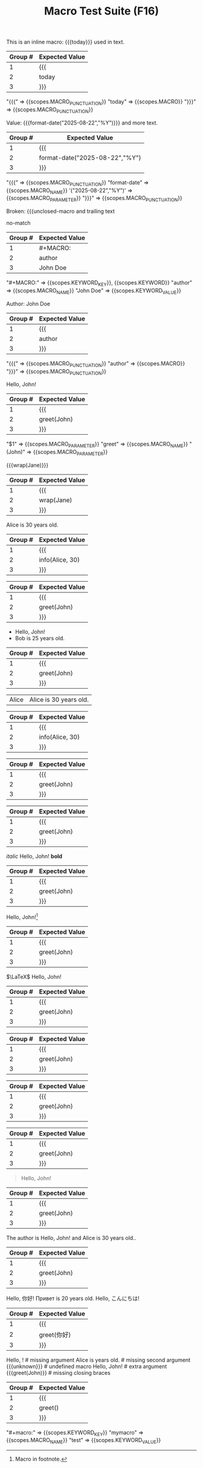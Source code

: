 #+TITLE: Macro Test Suite (F16)

#+NAME: Simple inline macro usage
#+BEGIN_FIXTURE
This is an inline macro: {{{today}}} used in text.
#+END_FIXTURE
#+EXPECTED: :type regex :name inlineMacroRegex
| Group # | Expected Value |
|---------+----------------|
| 1       | {{{            |
| 2       | today          |
| 3       | }}}            |
#+END_SRC

#+EXPECTED: :type scope
"{{{" => {{scopes.MACRO_PUNCTUATION}}
"today" => {{scopes.MACRO}}
"}}}" => {{scopes.MACRO_PUNCTUATION}}


#+NAME: Parameterized inline macro
#+BEGIN_FIXTURE
Value: {{{format-date("2025-08-22","%Y")}}} and more text.
#+END_FIXTURE
#+EXPECTED: :type regex :name inlineMacroRegex
| Group # | Expected Value |
|---------+----------------|
| 1       | {{{            |
| 2       | format-date("2025-08-22","%Y") |
| 3       | }}}            |
#+END_SRC

#+EXPECTED: :type scope
"{{{" => {{scopes.MACRO_PUNCTUATION}}
"format-date" => {{scopes.MACRO_NAME}}
'("2025-08-22","%Y")' => {{scopes.MACRO_PARAMETER}}
"}}}" => {{scopes.MACRO_PUNCTUATION}}

#+NAME: Unterminated macro should not match
#+BEGIN_FIXTURE
Broken: {{{unclosed-macro and trailing text
#+END_FIXTURE
#+EXPECTED: :type regex :name inlineMacroRegex
no-match
#+END_SRC

#+NAME: Macro definition line
#+BEGIN_FIXTURE
#+MACRO: author John Doe
#+END_FIXTURE
#+EXPECTED: :type regex :name macroDefinitionRegex
| Group # | Expected Value |
|---------+----------------|
| 1       | #+MACRO:       |
| 2       | author         |
| 3       | John Doe       |
#+END_SRC

#+EXPECTED: :type scope
"#+MACRO:" => {{scopes.KEYWORD_KEY}}, {{scopes.KEYWORD}}
"author" => {{scopes.MACRO_NAME}}
"John Doe" => {{scopes.KEYWORD_VALUE}}

#+NAME: Macro usage inline
#+BEGIN_FIXTURE
Author: {{{author}}}
#+END_FIXTURE
#+EXPECTED: :type regex :name inlineMacroRegex
| Group # | Expected Value |
|---------+----------------|
| 1       | {{{            |
| 2       | author         |
| 3       | }}}            |
#+END_SRC

#+EXPECTED: :type scope
"{{{" => {{scopes.MACRO_PUNCTUATION}}
"author" => {{scopes.MACRO}}
"}}}" => {{scopes.MACRO_PUNCTUATION}}

#+NAME: Basic macro expansion (usage lines)
#+BEGIN_FIXTURE
#+MACRO: greet Hello, $1!
{{{greet(John)}}}
#+END_FIXTURE
#+EXPECTED: :type regex :name inlineMacroRegex
| Group # | Expected Value |
|---------+----------------|
| 1       | {{{            |
| 2       | greet(John)    |
| 3       | }}}            |
#+END_SRC
#+EXPECTED: :type scope
"$1" => {{scopes.MACRO_PARAMETER}}
"greet" => {{scopes.MACRO_NAME}}
"(John)" => {{scopes.MACRO_PARAMETER}}

#+NAME: Nested macro expansion (usage)
#+BEGIN_FIXTURE
{{{wrap(Jane)}}}
#+END_FIXTURE
#+EXPECTED: :type regex :name inlineMacroRegex
| Group # | Expected Value |
|---------+----------------|
| 1       | {{{            |
| 2       | wrap(Jane)     |
| 3       | }}}            |
#+END_SRC

#+NAME: Multi-parameter macro
#+BEGIN_FIXTURE
#+MACRO: info $1 is $2 years old.
{{{info(Alice, 30)}}}
#+END_FIXTURE
#+EXPECTED: :type regex :name inlineMacroRegex
| Group # | Expected Value |
|---------+----------------|
| 1       | {{{            |
| 2       | info(Alice, 30)|
| 3       | }}}            |
#+END_SRC

#+NAME: Macro in headline
#+BEGIN_FIXTURE
** Author: {{{greet(John)}}}
#+END_FIXTURE
#+EXPECTED: :type regex :name inlineMacroRegex
| Group # | Expected Value |
|---------+----------------|
| 1       | {{{            |
| 2       | greet(John)    |
| 3       | }}}            |
#+END_SRC

#+NAME: Macro in list
#+BEGIN_FIXTURE
- {{{greet(John)}}}
- {{{info(Bob, 25)}}}
#+END_FIXTURE
#+EXPECTED: :type regex :name inlineMacroRegex
| Group # | Expected Value |
|---------+----------------|
| 1       | {{{            |
| 2       | greet(John)    |
| 3       | }}}            |
#+END_SRC

#+NAME: Macro in table row
#+BEGIN_FIXTURE
| Alice | {{{info(Alice, 30)}}}     |
#+END_FIXTURE
#+EXPECTED: :type regex :name inlineMacroRegex
| Group # | Expected Value |
|---------+----------------|
| 1       | {{{            |
| 2       | info(Alice, 30)|
| 3       | }}}            |
#+END_SRC

#+NAME: Macro in property drawer
#+BEGIN_FIXTURE
:PROPERTIES:
:Author: {{{greet(John)}}}
:END:
#+END_FIXTURE
#+EXPECTED: :type regex :name inlineMacroRegex
| Group # | Expected Value |
|---------+----------------|
| 1       | {{{            |
| 2       | greet(John)    |
| 3       | }}}            |
#+END_SRC

#+NAME: Macro in comment
#+BEGIN_FIXTURE
#+COMMENT: {{{greet(John)}}}
#+END_FIXTURE
#+EXPECTED: :type regex :name inlineMacroRegex
| Group # | Expected Value |
|---------+----------------|
| 1       | {{{            |
| 2       | greet(John)    |
| 3       | }}}            |
#+END_SRC

#+NAME: Macro with inline markup
#+BEGIN_FIXTURE
/italic/ {{{greet(John)}}} *bold*
#+END_FIXTURE
#+EXPECTED: :type regex :name inlineMacroRegex
| Group # | Expected Value |
|---------+----------------|
| 1       | {{{            |
| 2       | greet(John)    |
| 3       | }}}            |
#+END_SRC

#+NAME: Macro with footnote usage
#+BEGIN_FIXTURE
{{{greet(John)}}}[fn:macro]
[fn:macro] Macro in footnote.
#+END_FIXTURE
#+EXPECTED: :type regex :name inlineMacroRegex
| Group # | Expected Value |
|---------+----------------|
| 1       | {{{            |
| 2       | greet(John)    |
| 3       | }}}            |
#+END_SRC

#+NAME: Macro with LaTeX
#+BEGIN_FIXTURE
$\LaTeX$ {{{greet(John)}}}
#+END_FIXTURE
#+EXPECTED: :type regex :name inlineMacroRegex
| Group # | Expected Value |
|---------+----------------|
| 1       | {{{            |
| 2       | greet(John)    |
| 3       | }}}            |
#+END_SRC

#+NAME: Macro with tags (indented)
#+BEGIN_FIXTURE
* Example :macro:
	{{{greet(John)}}}
#+END_FIXTURE
#+EXPECTED: :type regex :name inlineMacroRegex
| Group # | Expected Value |
|---------+----------------|
| 1       | {{{            |
| 2       | greet(John)    |
| 3       | }}}            |
#+END_SRC

#+NAME: Macro with priority and todo
#+BEGIN_FIXTURE
*** TODO [#A] Review {{{greet(John)}}}
#+END_FIXTURE
#+EXPECTED: :type regex :name inlineMacroRegex
| Group # | Expected Value |
|---------+----------------|
| 1       | {{{            |
| 2       | greet(John)    |
| 3       | }}}            |
#+END_SRC

#+NAME: Macro in log/drawer
#+BEGIN_FIXTURE
:LOGBOOK:
:Note: {{{greet(John)}}}
:END:
#+END_FIXTURE
#+EXPECTED: :type regex :name inlineMacroRegex
| Group # | Expected Value |
|---------+----------------|
| 1       | {{{            |
| 2       | greet(John)    |
| 3       | }}}            |
#+END_SRC

#+NAME: Macro in block
#+BEGIN_FIXTURE
#+BEGIN_QUOTE
{{{greet(John)}}}
#+END_QUOTE
#+END_FIXTURE
#+EXPECTED: :type regex :name inlineMacroRegex
| Group # | Expected Value |
|---------+----------------|
| 1       | {{{            |
| 2       | greet(John)    |
| 3       | }}}            |
#+END_SRC

#+NAME: Macro in plain text
#+BEGIN_FIXTURE
The author is {{{greet(John)}}} and {{{info(Alice, 30)}}}.
#+END_FIXTURE
#+EXPECTED: :type regex :name inlineMacroRegex
| Group # | Expected Value |
|---------+----------------|
| 1       | {{{            |
| 2       | greet(John)    |
| 3       | }}}            |
#+END_SRC

#+NAME: Macro with emoji and multilingual
#+BEGIN_FIXTURE
{{{greet(你好)}}} {{{info(Привет, 20)}}} {{{greet(こんにちは)}}}
#+END_FIXTURE
#+EXPECTED: :type regex :name inlineMacroRegex
| Group # | Expected Value |
|---------+----------------|
| 1       | {{{            |
| 2       | greet(你好)    |
| 3       | }}}            |
#+END_SRC

#+NAME: Edge cases: missing or malformed
#+BEGIN_FIXTURE
{{{greet()}}}         # missing argument
{{{info(Alice)}}}     # missing second argument
{{{unknown}}}         # undefined macro
{{{greet(John, Bob)}}} # extra argument
{{{greet(John)}}      # missing closing braces
#+END_FIXTURE
#+EXPECTED: :type regex :name inlineMacroRegex
| Group # | Expected Value |
|---------+----------------|
| 1       | {{{            |
| 2       | greet()        |
| 3       | }}}            |
#+END_SRC

#+NAME: Case-insensitive macro definition
#+BEGIN_FIXTURE
#+macro: mymacro test
#+END_FIXTURE
#+EXPECTED: :type scope
"#+macro:" => {{scopes.KEYWORD_KEY}}
"mymacro" => {{scopes.MACRO_NAME}}
"test" => {{scopes.KEYWORD_VALUE}}
